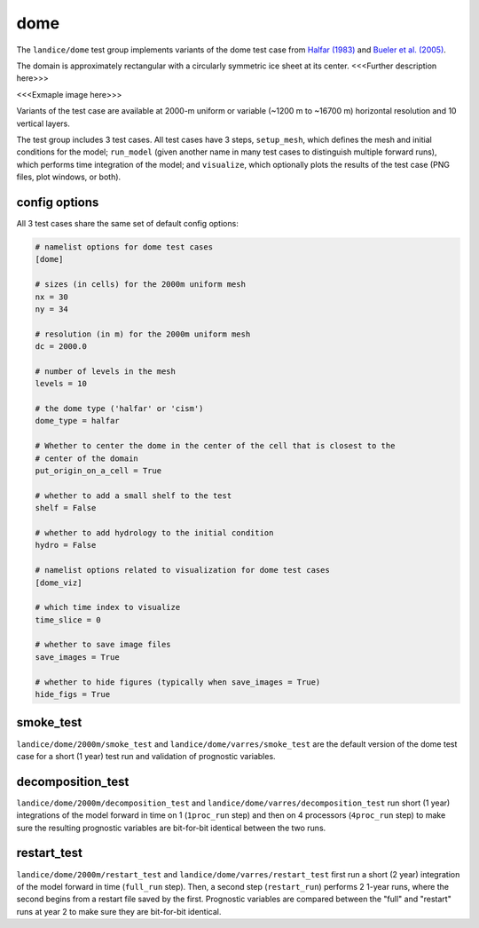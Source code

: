 .. _landice_dome:

dome
====

The ``landice/dome`` test group implements variants of the dome test case
from `Halfar (1983) <https://doi.org/10.1029/JC088iC10p06043>`_ and
`Bueler et al. (2005) <https://doi.org/10.3189/172756505781829449>`_.

The domain is approximately rectangular with a circularly symmetric ice sheet
at its center.  <<<Further description here>>>

<<<Exmaple image here>>>

Variants of the test case are available at 2000-m uniform or variable
(~1200 m to ~16700 m) horizontal resolution and 10 vertical layers.

The test group includes 3 test cases.  All test cases have 3 steps,
``setup_mesh``, which defines the mesh and initial conditions for the model;
``run_model`` (given another name in many test cases to distinguish multiple
forward runs), which performs time integration of the model; and ``visualize``,
which optionally plots the results of the test case (PNG files, plot windows,
or both).

config options
--------------

All 3 test cases share the same set of default config options:

.. code-block:: cfg

    # namelist options for dome test cases
    [dome]

    # sizes (in cells) for the 2000m uniform mesh
    nx = 30
    ny = 34

    # resolution (in m) for the 2000m uniform mesh
    dc = 2000.0

    # number of levels in the mesh
    levels = 10

    # the dome type ('halfar' or 'cism')
    dome_type = halfar

    # Whether to center the dome in the center of the cell that is closest to the
    # center of the domain
    put_origin_on_a_cell = True

    # whether to add a small shelf to the test
    shelf = False

    # whether to add hydrology to the initial condition
    hydro = False

    # namelist options related to visualization for dome test cases
    [dome_viz]

    # which time index to visualize
    time_slice = 0

    # whether to save image files
    save_images = True

    # whether to hide figures (typically when save_images = True)
    hide_figs = True

smoke_test
----------

``landice/dome/2000m/smoke_test`` and ``landice/dome/varres/smoke_test`` are
the default version of the dome test case for a short (1 year) test run and
validation of prognostic variables.

decomposition_test
------------------

``landice/dome/2000m/decomposition_test`` and
``landice/dome/varres/decomposition_test`` run short (1 year) integrations
of the model forward in time on 1 (``1proc_run`` step) and then on 4 processors
(``4proc_run`` step) to make sure the resulting prognostic variables are
bit-for-bit identical between the two runs.

restart_test
------------

``landice/dome/2000m/restart_test`` and ``landice/dome/varres/restart_test``
first run a short (2 year) integration of the model forward in time
(``full_run`` step).  Then, a second step (``restart_run``) performs 2
1-year runs, where the second begins from a restart file saved by the first.
Prognostic variables are compared between the "full" and "restart" runs at
year 2 to make sure they are bit-for-bit identical.
